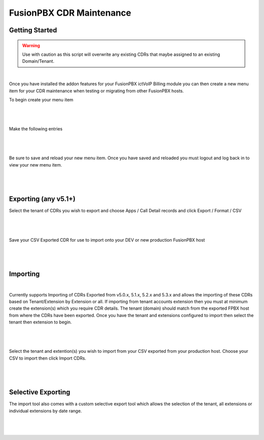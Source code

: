 **************************
FusionPBX CDR Maintenance
**************************

Getting Started
***************

.. warning::  Use with caution as this script will overwrite any existing CDRs that maybe assigned to an existing Domain/Tenant.

|

Once you have installed the addon features for your FusionPBX ictVoIP Billing module you can then create a new menu item for your CDR maintenance when testing or migrating from other FusionPBX hosts.

To begin create your menu item


|

 .. image:: ../_static/images/fusionpbx/add_menu_item.png
        :scale: 45%
        :align: center
        :alt: Package Rates
        
|


Make the following entries


|

 .. image:: ../_static/images/fusionpbx/create_cdr_maint_menu_v2.png
        :scale: 45%
        :align: center
        :alt: Package Rates
        
|

Be sure to save and reload your new menu item.
Once you have saved and reloaded you must logout and log back in to view your new menu item.


|

 .. image:: ../_static/images/fusionpbx/menu_item_save_v2.png
        :scale: 45%
        :align: center
        :alt: Package Rates
        
|


Exporting (any v5.1+)
*********************

Select the tenant of CDRs you wish to export and choose Apps / Call Detail records and click Export / Format / CSV

|

 .. image:: ../_static/images/fusionpbx/export_cdr.png
        :scale: 45%
        :align: center
        :alt: Package Rates
        
|


Save your CSV Exported CDR for use to import onto your DEV or new production FusionPBX host


|

 .. image:: ../_static/images/fusionpbx/sace_CDR.png
        :scale: 45%
        :align: center
        :alt: Package Rates
        
|





Importing
*********

.. updated::  Imporoved Import will not overwrite or duplicate any existing CDRs that may already exist with a Domain/Tenant.

|

Currently supports Importing of CDRs Exported from v5.0.x, 5.1.x, 5.2.x and 5.3.x and allows the importing of these CDRs based on Tenant/Extension by Extension or all.
If importing from tenant accounts extension then you must at minimum create the extension(s) which you require CDR details. The tenant (domain) should match from the exported FPBX host from where the CDRs have been exported.
Once you have the tenant and extensions configured to import then select the tenant then extension to begin.


|

 .. image:: ../_static/images/fusionpbx/import_export1.png
        :scale: 45%
        :align: center
        :alt: Import Tool
        
|


Select the tenant and extention(s) you wish to import from your CSV exported from your production host. Choose your CSV to import then click Import CDRs.


|

 .. image:: ../_static/images/fusionpbx/import_full.png
        :scale: 45%
        :align: center
        :alt: Import Tool
        
|

Selective Exporting
*******************

The import tool also comes with a custom selective export tool which allows the selection of the tenant, all extensions or individual extensions by date range.

|

 .. image:: ../_static/images/fusionpbx/export_1.png
        :scale: 45%
        :align: center
        :alt: Import Tool
        
|

